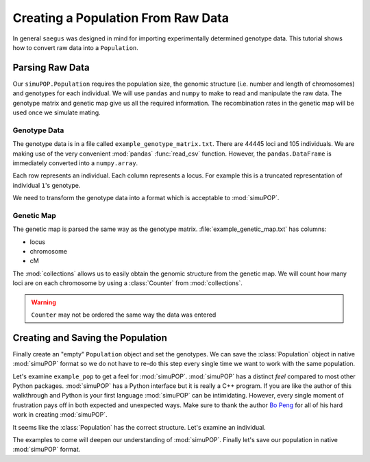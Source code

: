 .. _population-from-raw-data:

###################################
Creating a Population From Raw Data
###################################

In general ``saegus`` was designed in mind for importing experimentally
determined genotype data. This tutorial shows how to convert raw data into a
``Population``.

.. _parsing_raw_data:

Parsing Raw Data
################

Our ``simuPOP.Population`` requires the population size, the genomic structure
(i.e. number and length of chromosomes) and genotypes for each individual.
We will use ``pandas`` and ``numpy`` to make to read and manipulate the raw
data. The genotype matrix and genetic map give us all the required information.
The recombination rates in the genetic map will be used once we simulate
mating.

.. code-block:: python
   :caption: Module imports

   >>> import simuOpt
   >>> simuOpt.setOptions(alleleType='short', quiet=True)
   >>> import simuPOP as sim
   >>> import pandas as pd
   >>> import numpy as np
   >>> import collections
   >>> np.set_printoptions(suppress=True, precision=3)

.. _genotype_data:

Genotype Data
=============

The genotype data is in a file called ``example_genotype_matrix.txt``. There are 44445
loci and 105 individuals. We are making use of the very convenient
:mod:`pandas` :func:`read_csv` function. However, the ``pandas.DataFrame``
is immediately converted into a ``numpy.array``.

.. code-block:: python
   :caption: Read the file with the genotype matrix using ``pandas``

   >>> genotypes = np.array(pd.read_csv('example_genotype_matrix.txt', sep='\t', index_col=0))
   >>> print(genotypes)
   [['2/1' '3/2' '2/3' ..., '1/2' '1/3' '3/1']
    ['2/2' '3/3' '2/2' ..., '1/2' '1/1' '3/3']
    ['2/1' '3/3' '2/2' ..., '1/2' '1/1' '3/3']
    ...,
    ['2/2' '3/2' '2/2' ..., '2/2' '1/3' '1/1']
    ['2/2' '2/2' '2/2' ..., '1/2' '1/1' '3/3']
    ['2/2' '3/3' '2/2' ..., '1/2' '1/3' '3/3']]

Each row represents an individual. Each column represents a locus. For
example this is a truncated representation of individual ``1``'s genotype.

.. code-block:: python
   :caption: Example genotype

   >>> print(genotypes[0])
   ['2/1' '3/2' '2/3' ..., '1/2' '1/3' '3/1']

We need to transform the genotype data into a format which is acceptable to
:mod:`simuPOP`.

.. code-block:: python
   :caption: Converting ``numpy.array`` into ``Python.list``

   >>> converted_genotypes = [
   ...  [int(genotypes[ind, :][i][0]) for i in range(genotypes.shape[1])] +
   ...   [int(genotypes[ind, :][i][-1]) for i in range(genotypes.shape[1])] for ind in range(105)
   ... ]


.. _genetic_map:

Genetic Map
===========

The genetic map is parsed the same way as the genotype matrix.
:file:`example_genetic_map.txt` has columns:

+ locus
+ chromosome
+ cM

.. code-block:: python
   :caption: Parsing the genetic map

   >>> genetic_map = np.array(pd.read_csv('example_genetic_map.txt', sep='\t'))
   >>> print(genetic_map)
   [[     1.         1.        -5.511]
    [     2.         1.        -5.302]
    [     3.         1.        -5.3  ]
    ...,
    [ 44443.        10.        89.659]
    [ 44444.        10.        89.682]
    [ 44445.        10.        89.77 ]]

The :mod:`collections` allows us to easily obtain the genomic structure from
the genetic map. We will count how many loci are on each chromosome by using a
:class:`Counter` from :mod:`collections`.

.. code-block:: python
   :caption: Counting loci per chromosome

   >>> chromosome_column = np.array(genetic_map[:, 1], dtype=np.int)
   >>> print(chromosome_column)
   [ 1  1  1 ..., 10 10 10]
   >>> loci_counts = collections.Counter(chromosome_column)
   Counter({1: 6939, 2: 5171, 3: 4974, 5: 4838,
      4: 4819, 8: 3849, 7: 3775, 6: 3570, 9: 3337, 10: 3173})
   >>> chromosome_lengths = [loci_counts[i] for i in range(1, 11)]
   >>> print(chromosome_lengths)
   [6939, 5171, 4974, 4819, 4838, 3570, 3775, 3849, 3337, 3173]


.. warning::

   ``Counter`` may not be ordered the same way the data was entered

.. _creating_and_saving_the_population:

Creating and Saving the Population
##################################

Finally create an "empty" ``Population`` object and set the genotypes. We can
save the :class:`Population` object in native :mod:`simuPOP` format so we
do not have to re-do this step every single time we want to work with the
same population.

.. code-block:: python
   :caption: Creating a :class:`Population` from parsed data

   >>> example_pop = sim.Population(size=105, ploidy=2, loci=chromosome_lengths)
   >>> for i, ind in enumerate(example_pop.individuals()):
   ...      ind.setGenotype(converted_genotypes[i])

Let's examine ``example_pop`` to get a feel for :mod:`simuPOP`. :mod:`simuPOP`
has a distinct *feel* compared to most other Python packages.
:mod:`simuPOP` has a Python interface but it is really a C++ program. If you
are like the author of this walkthrough and Python is your first language
:mod:`simuPOP` can be intimidating. However, every single moment of frustration
pays off in both expected and unexpected ways. Make sure to thank the author
`Bo Peng`_ for all of his hard work in creating :mod:`simuPOP`.

.. _`Bo Peng` : //github.com/BoPeng/simuPOP

.. code-block:: python
   :caption: Examining a :class:`Population`

   >>> example_pop
   <simuPOP.Population>
   >>> print(example_pop.popSize())
   105
   >>> print(example_pop.numChrom())
   10
   >>> print(example_pop.numLoci())
   (6939, 5171, 4974, 4819, 4838, 3570, 3775, 3849, 3337, 3173)

It seems like the :class:`Population` has the correct structure. Let's examine
an individual.

.. code-block:: python
   :caption: Genotype data can be easily subsetted

   >>> example_individual = example_pop.individual(0)
   >>> example_genotype = np.array(example_individual.genotype(ploidy=0, chroms=0))
   >>> print(example_genotype)
   [2 3 2 ..., 3 3 2]

The examples to come will deepen our understanding of :mod:`simuPOP`. Finally
let's save our population in native :mod:`simuPOP` format.

.. code-block:: python
   :caption: Saving population for re-use

   >>> example_pop.save('example_pop.pop')
